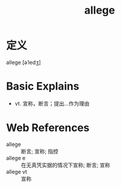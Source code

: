 #+title: allege
#+roam_tags:英语单词

* 定义
  
allege [əˈledʒ]

* Basic Explains
- vt. 宣称，断言；提出…作为理由

* Web References
- allege :: 断言; 宣称; 指控
- allege e :: 在无真凭实据的情况下宣称; 断言; 宣称
- allege vt :: 宣称

